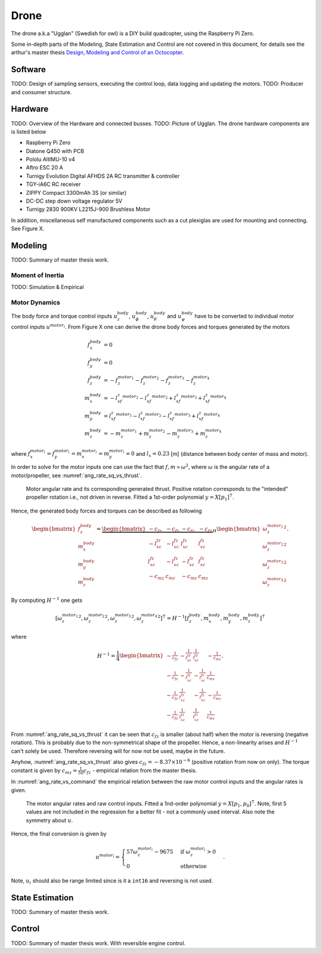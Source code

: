 Drone
*****************
The drone a.k.a "Ugglan" (Swedish for owl) is a DIY build
quadcopter, using the Raspberry Pi Zero.

Some in-depth parts of the Modeling, State Estimation and Control
are not covered in this document, for details see the arthur's master thesis
`Design, Modeling and Control of an Octocopter <http://www.diva-portal.org/smash/get/diva2:857660/FULLTEXT01.pdf>`_.

Software
=================
TODO: Design of sampling sensors, executing the control loop, data logging and
updating the motors.
TODO: Producer and consumer structure.

Hardware
=================
TODO: Overview of the Hardware and connected busses.
TODO: Picture of Ugglan.
The drone hardware components are is listed below

* Raspberry Pi Zero
* Diatone Q450 with PCB
* Pololu AltIMU-10 v4
* Aftro ESC 20 A
* Turnigy Evolution Digital AFHDS 2A RC transmitter & controller
* TGY-iA6C RC receiver
* ZIPPY Compact 3300mAh 3S (or similar)
* DC-DC step down voltage regulator 5V
* Turnigy 2830 900KV L2215J-900 Brushless Motor

In addition, miscellaneous self manufactured components such as a cut plexiglas
are used for mounting and connecting. See Figure X.

Modeling
===============
TODO: Summary of master thesis work.

Moment of Inertia
------------------
TODO: Simulation & Empirical

Motor Dynamics
------------------
The body force and torque control inputs :math:`u_z^{body}`, :math:`u_\phi^{body}`,
:math:`u_\theta^{body}` and :math:`u_\psi^{body}` have to be converted to individual
motor control inputs :math:`u^{motor_i}`. From Figure X one can derive the drone body
forces and torques generated by the motors

.. math::

    f_x^{body} &= 0 \\
    f_y^{body} &= 0 \\
    f_z^{body} &= - f_z^{motor_1} - f_z^{motor_2} - f_z^{motor_3} - f_z^{motor_4} \\
    m_x^{body} &= - l_xf_z^{motor_1} - l_xf_z^{motor_2} + l_xf_z^{motor_3} + l_xf_z^{motor_4} \\
    m_y^{body} &=   l_xf_z^{motor_1} - l_xf_z^{motor_2} - l_xf_z^{motor_3} + l_xf_z^{motor_4} \\
    m_z^{body} &= - m_z^{motor_1} + m_z^{motor_2} - m_z^{motor_3} + m_z^{motor_4}

where :math:`f_x^{motor_i} = f_y^{motor_i} = m_x^{motor_i} = m_y^{motor_i} = 0` and
:math:`l_x = 0.23` [m] (distance between body center of mass and motor).

In order to solve for the motor inputs one can use the fact that
:math:`f, m \propto \omega^2`, where :math:`\omega` is the angular rate of a
motor/propeller, see :numref:`ang_rate_sq_vs_thrust`.

.. _ang_rate_sq_vs_thrust:
.. figure:: figures/ang_rate_sq_vs_thrust.svg
    :width: 100%

    Motor angular rate and its corresponding generated thrust. Positive
    rotation corresponds to the "intended" propeller rotation i.e., not
    driven in reverse. Fitted a 1st-order polynomial :math:`y = X[p_1]^\intercal`.

Hence, the generated body forces and torques can be described as following

.. math::

    \begin{bmatrix}
        f_z^{body} \\
        m_x^{body} \\
        m_y^{body} \\
        m_z^{body}
    \end{bmatrix} =
    \underbrace{
        \begin{bmatrix}
            -c_{fz} & -c_{fz} & -c_{fz} & -c_{fz} \\
            -l_xc_{fz} & -l_xc_{fz} & l_xc_{fz} & l_xc_{fz} \\
            l_xc_{fz} & -l_xc_{fz} & -l_xc_{fz} & l_xc_{fz} \\
            -c_{mz} & c_{mz} & -c_{mz} & c_{mz}
        \end{bmatrix}
    }_H
    \begin{bmatrix}
        {\omega_z^{motor_1}}^2 \\
        {\omega_z^{motor_2}}^2 \\
        {\omega_z^{motor_3}}^2 \\
        {\omega_z^{motor_4}}^2
    \end{bmatrix}.


By computing :math:`H^{-1}` one gets

.. math::

    [{\omega_z^{motor_1}}^2, {\omega_z^{motor_2}}^2, {\omega_z^{motor_3}}^2, {\omega_z^{motor_4}}^2]^\intercal
    = H^{-1} [f_z^{body}, m_x^{body}, m_y^{body}, m_z^{body}]^\intercal

where

.. math::
    H^{-1} = \frac{1}{4}
        \begin{bmatrix}
            -\tfrac{1}{c_{fz}} & -\tfrac{1}{l_xc_{fz}} & \tfrac{1}{l_xc_{fz}} & -\tfrac{1}{c_{mz}} \\
            -\tfrac{1}{c_{fz}} & -\tfrac{1}{l_xc_{fz}} & -\tfrac{1}{l_xc_{fz}} & \tfrac{1}{c_{mz}} \\
            -\tfrac{1}{c_{fz}} & \tfrac{1}{l_xc_{fz}} & -\tfrac{1}{l_xc_{fz}} & -\tfrac{1}{c_{mz}} \\
            -\tfrac{1}{c_{fz}} & \tfrac{1}{l_xc_{fz}} & \tfrac{1}{l_xc_{fz}} & \tfrac{1}{c_{mz}}
        \end{bmatrix}.

From :numref:`ang_rate_sq_vs_thrust` it can be seen that :math:`c_{fz}` is smaller (about half)
when the motor is reversing (negative rotation). This is probably due to the non-symmetrical
shape of the propeller. Hence, a non-linearity arises and :math:`H^{-1}` can't solely be used.
Therefore reversing will for now not be used, maybe in the future.

Anyhow, :numref:`ang_rate_sq_vs_thrust` also gives :math:`c_{fz} = -8.37\times 10^{-6}` (positive rotation
from now on only). The torque constant is given by :math:`c_{mz} = \tfrac{1}{50} c_{fz}` - empirical
relation from the master thesis.

In :numref:`ang_rate_vs_command` the empirical relation between the raw motor
control inputs and the angular rates is given.

.. _ang_rate_vs_command:
.. figure:: figures/ang_rate_vs_command.svg
    :width: 100%

    The motor angular rates and raw control inputs. Fitted a 1nd-order polynomial
    :math:`y = X[p_1, p_0]^\intercal`. Note, first 5 values are not included in the
    regression for a better fit - not a commonly used interval. Also note the
    symmetry about :math:`u`.

Hence, the final conversion is given by

.. math::
    u^{motor_i} =
    \begin{cases}
        57\omega_z^{motor_i} - 9675 & \text{if } {\omega_z^{motor_i}} > 0 \\
        0 & \text{otherwise}
    \end{cases}.

Note, :math:`u_i` should also be range limited since is it a ``int16`` and reversing
is not used.

State Estimation
=================
TODO: Summary of master thesis work.

Control
=================
TODO: Summary of master thesis work. With reversible engine control.
